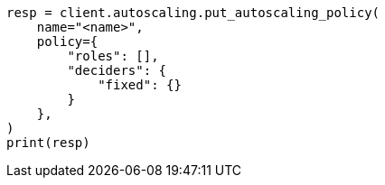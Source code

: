 // This file is autogenerated, DO NOT EDIT
// autoscaling/apis/put-autoscaling-policy.asciidoc:16

[source, python]
----
resp = client.autoscaling.put_autoscaling_policy(
    name="<name>",
    policy={
        "roles": [],
        "deciders": {
            "fixed": {}
        }
    },
)
print(resp)
----
